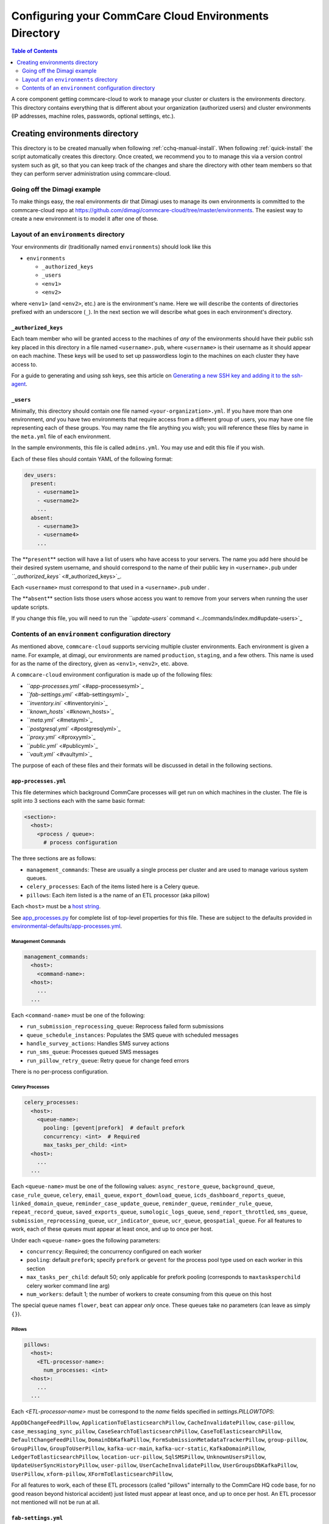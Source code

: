 .. _configure-env:

******************************************************
Configuring your CommCare Cloud Environments Directory
******************************************************


.. contents:: Table of Contents
    :depth: 2

A core component getting commcare-cloud to work to manage your
cluster or clusters is the environments directory.
This directory contains everything that is different about your
organization (authorized users) and cluster environments
(IP addresses, machine roles, passwords, optional settings, etc.).

Creating environments directory
===============================

This directory is to be created manually when following :ref:`cchq-manual-install`. When following :ref:`quick-install` the script automatically creates this directory. Once created, we recommend you to to manage this via a version control system such as git, so that you can keep track of the changes and share the directory with other team members so that they can perform server administration using commcare-cloud.

Going off the Dimagi example
----------------------------

To make things easy, the real environments dir that Dimagi uses
to manage its own environments is committed to the commcare-cloud
repo at https://github.com/dimagi/commcare-cloud/tree/master/environments.
The easiest way to create a new environment is to model it
after one of those.

Layout of an ``environments`` directory
-------------------------------------------

Your environments dir (traditionally named ``environments``\ )
should look like this


* ``environments``

  * ``_authorized_keys``
  * ``_users``
  * ``<env1>``
  * ``<env2>``

where ``<env1>`` (and ``<env2>``\ , etc.) are is the environment's name.
Here we will describe the contents of directories prefixed with
an underscore (\ ``_``\ ). In the next section we will describe what goes in each environment's
directory.

``_authorized_keys``
^^^^^^^^^^^^^^^^^^^^^^^^

Each team member who will be granted access to the machines
of *any* of the environments should have their public ssh key placed
in this directory in a file named ``<username>.pub``\ , where ``<username>``
is their username as it should appear on each machine.
These keys will be used to set up passwordless login to the machines
on each cluster they have access to.

For a guide to generating and using ssh keys, see this article on
`Generating a new SSH key and adding it to the ssh-agent <https://help.github.com/articles/generating-a-new-ssh-key-and-adding-it-to-the-ssh-agent/>`_.

``_users``
^^^^^^^^^^^^^^

Minimally, this directory should contain one file named ``<your-organization>.yml``.
If you have more than one environment, *and* you have two environments
that require access from a different group of users, you may have one
file representing each of these groups. You may name the file anything
you wish; you will reference these files by name in the ``meta.yml``
file of each environment.

In the sample environments, this file is called ``admins.yml``. You may use and edit this file if you wish.

Each of these files should contain YAML of the following format:

.. code-block:: yaml

   dev_users:
     present:
       - <username1>
       - <username2>
       ...
     absent:
       - <username3>
       - <username4>
       ...

The **\ ``present``\ ** section will have a list of users who have access to your servers. The name you add here should be their desired system username, and should correspond to the name of their public key in ``<username>.pub`` under `\ ``_authorized_keys`` <#_authorized_keys>`_.

Each ``<username>`` must correspond to that used in a ``<username>.pub``
under .

The **\ ``absent``\ ** section lists those users whose access you want to remove from your servers when running the user update scripts.

If you change this file, you will need to run the `\ ``update-users`` command <../commands/index.md#update-users>`_

Contents of an ``environment`` configuration directory
----------------------------------------------------------

As mentioned above, ``commcare-cloud`` supports servicing multiple
cluster environments. Each environment is given a name. For example,
at dimagi, our environments are named ``production``\ , ``staging``\ ,
and a few others. This name is used for as the name of the directory,
given as ``<env1>``\ , ``<env2>``\ , etc. above.

A ``commcare-cloud`` environment configuration is made up of the following files:


* `\ ``app-processes.yml`` <#app-processesyml>`_
* `\ ``fab-settings.yml`` <#fab-settingsyml>`_
* `\ ``inventory.ini`` <#inventoryini>`_
* `\ ``known_hosts`` <#known_hosts>`_
* `\ ``meta.yml`` <#metayml>`_
* `\ ``postgresql.yml`` <#postgresqlyml>`_
* `\ ``proxy.yml`` <#proxyyml>`_
* `\ ``public.yml`` <#publicyml>`_
* `\ ``vault.yml`` <#vaultyml>`_

The purpose of each of these files and their formats will be discussed
in detail in the following sections.

``app-processes.yml``
^^^^^^^^^^^^^^^^^^^^^^
This file determines which background CommCare processes will get run on which machines in the cluster.
The file is split into 3 sections each with the same basic format:

.. code-block::

  <section>:
    <host>:
      <process / queue>:
        # process configuration

The three sections are as follows:

* ``management_commands``: These are usually a single process per cluster and are used to manage various
  system queues.
* ``celery_processes``: Each of the items listed here is a Celery queue.
* ``pillows``: Each item listed is a the name of an ETL processor (aka pillow)

Each ``<host>`` must be a `host string <glossary#host-string>`_.

See `app_processes.py`_ for complete list of top-level properties for this file.
These are subject to the defaults provided in `environmental-defaults/app-processes.yml`_.

.. _app_processes.py: https://github.com/dimagi/commcare-cloud/blob/master/src/commcare_cloud/environment/schemas/app_processes.py
.. _environmental-defaults/app-processes.yml: https://github.com/dimagi/commcare-cloud/blob/master/src/commcare_cloud/environmental-defaults/app-processes.yml

Management Commands
"""""""""""""""""""

.. code-block::

   management_commands:
     <host>:
       <command-name>:
     <host>:
       ...
     ...

Each ``<command-name>`` must be one of the following:

* ``run_submission_reprocessing_queue``: Reprocess failed form submissions
* ``queue_schedule_instances``: Populates the SMS queue with scheduled messages
* ``handle_survey_actions``: Handles SMS survey actions
* ``run_sms_queue``: Processes queued SMS messages
* ``run_pillow_retry_queue``: Retry queue for change feed errors

There is no per-process configuration.

Celery Processes
""""""""""""""""

.. code-block::

   celery_processes:
     <host>:
       <queue-name>:
         pooling: [gevent|prefork]  # default prefork
         concurrency: <int>  # Required
         max_tasks_per_child: <int>
     <host>:
       ...
     ...

Each ``<queue-name>`` must be one of the following values:
``async_restore_queue``, ``background_queue``, ``case_rule_queue``, ``celery``,
``email_queue``, ``export_download_queue``, ``icds_dashboard_reports_queue``,
``linked_domain_queue``, ``reminder_case_update_queue``, ``reminder_queue``,
``reminder_rule_queue``, ``repeat_record_queue``, ``saved_exports_queue``,
``sumologic_logs_queue``, ``send_report_throttled``, ``sms_queue``,
``submission_reprocessing_queue``, ``ucr_indicator_queue``, ``ucr_queue``,
``geospatial_queue``.
For all features to work, each of these queues must
appear at least once, and up to once per host.

Under each ``<queue-name>`` goes the following parameters:

* ``concurrency``: Required; the concurrency configured on each worker
* ``pooling``: default ``prefork``; specify ``prefork`` or ``gevent`` for the
  process pool type used on each worker in this section
* ``max_tasks_per_child``: default 50; only applicable for prefork pooling
  (corresponds to ``maxtasksperchild`` celery worker command line arg)
* ``num_workers``: default 1; the number of workers to create
  consuming from this queue on this host

The special queue names ``flower``, ``beat`` can appear *only*
once. These queues take no parameters (can leave as simply ``{}``).

Pillows
"""""""

.. code-block::

   pillows:
     <host>:
       <ETL-processor-name>:
         num_processes: <int>
     <host>:
       ...
     ...


Each `<ETL-processor-name>` must be correspond to the `name` fields specified in
`settings.PILLOWTOPS`:

``AppDbChangeFeedPillow``, ``ApplicationToElasticsearchPillow``,
``CacheInvalidatePillow``, ``case-pillow``, ``case_messaging_sync_pillow``,
``CaseSearchToElasticsearchPillow``, ``CaseToElasticsearchPillow``,
``DefaultChangeFeedPillow``, ``DomainDbKafkaPillow``,
``FormSubmissionMetadataTrackerPillow``, ``group-pillow``, ``GroupPillow``,
``GroupToUserPillow``, ``kafka-ucr-main``, ``kafka-ucr-static``,
``KafkaDomainPillow``, ``LedgerToElasticsearchPillow``, ``location-ucr-pillow``,
``SqlSMSPillow``, ``UnknownUsersPillow``, ``UpdateUserSyncHistoryPillow``,
``user-pillow``, ``UserCacheInvalidatePillow``, ``UserGroupsDbKafkaPillow``,
``UserPillow``, ``xform-pillow``, ``XFormToElasticsearchPillow``,

For all features to work, each of these ETL processors
(called "pillows" internally to the CommCare HQ code base,
for no good reason beyond historical accident) just listed must appear
at least once, and up to once per host. An ETL processor not mentioned
will not be run at all.

``fab-settings.yml``
^^^^^^^^^^^^^^^^^^^^^^^^

This file contains basic settings relevent to deploying updated versions
CommCare HQ code.

``inventory.ini``
^^^^^^^^^^^^^^^^^^^^^

This is the Ansible Inventory file. It lists all the hosts releveant to the
system and provides host groups for the different services. This file
can also contain host specific variables like ``hostname`` or configuration
for the encrypted drive.

``known_hosts``
^^^^^^^^^^^^^^^^^^^

This file is optional and is auto-generated by running

.. code-block:: bash

   commcare-cloud <env> update-local-known-hosts

For commcare-cloud commands that require opening ssh connections,
this file is used instead of ``~/.ssh/known_hosts`` where possible.
This allows a team to share a ``known_hosts`` file that is environment specific,
which has both security (depending on how used) and practical benefits
(each team member does not have to ssh into each machine
and respond ``yes`` to typical ssh prompt asking whether to trust a given
host based on its fingerprint).

``meta.yml``
^^^^^^^^^^^^^^^^

This file contains some global settings for the environment.

``postgresql.yml``
^^^^^^^^^^^^^^^^^^^^^^

This file contains configuration related to postgresql.
For more detail see :ref:`pg-config`.

``proxy.yml``
^^^^^^^^^^^^^^^^^

This file contains settings related to the Nginx proxy.

``public.yml``
^^^^^^^^^^^^^^^^^^

This file contains the remainder of the settings for the environement
that aren't specified in any of the aforementioned files.

``vault.yml``
^^^^^^^^^^^^^^^^^

This file contains sensitive information such as database passwords.
The file is encrypted using `Ansible Vault <https://docs.ansible.com/ansible/playbooks_vault.html>`_.
For information on managing this file see `Managing Secrets with Vault <https://github.com/dimagi/commcare-cloud/blob/master/src/commcare_cloud/ansible/README.md#managing-secrets-with-vault>`_
